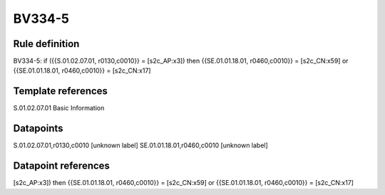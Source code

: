=======
BV334-5
=======

Rule definition
---------------

BV334-5: if ({{S.01.02.07.01, r0130,c0010}} = [s2c_AP:x3]) then {{SE.01.01.18.01, r0460,c0010}} = [s2c_CN:x59] or {{SE.01.01.18.01, r0460,c0010}} = [s2c_CN:x17]


Template references
-------------------

S.01.02.07.01 Basic Information


Datapoints
----------

S.01.02.07.01,r0130,c0010 [unknown label]
SE.01.01.18.01,r0460,c0010 [unknown label]


Datapoint references
--------------------

[s2c_AP:x3]) then {{SE.01.01.18.01, r0460,c0010}} = [s2c_CN:x59] or {{SE.01.01.18.01, r0460,c0010}} = [s2c_CN:x17]